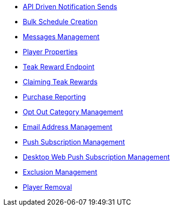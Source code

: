 
* xref:server-api::page$notifications/v2_schedule.adoc[API Driven Notification Sends]
* xref:server-api::page$notifications/v2_scheduled_notifications.adoc[Bulk Schedule Creation]
* xref:server-api::page$notifications/v2_messages.adoc[Messages Management]
* xref:page$other/v2_player_properties.adoc[Player Properties]
* xref:page$rewards/endpoint.adoc[Teak Reward Endpoint]
* xref:page$rewards/claiming.adoc[Claiming Teak Rewards]
* xref:page$other/v2_purchase.adoc[Purchase Reporting]
* xref:page$other/v2_opt_out_categories.adoc[Opt Out Category Management]
* xref:page$other/v2_email.adoc[Email Address Management]
* xref:page$other/v2_push_subscription.adoc[Push Subscription Management]
* xref:page$other/v2_desktop_subscription.adoc[Desktop Web Push Subscription Management]
* xref:page$other/v2_exclusions.adoc[Exclusion Management]
* xref:page$other/v2_users.adoc[Player Removal]
